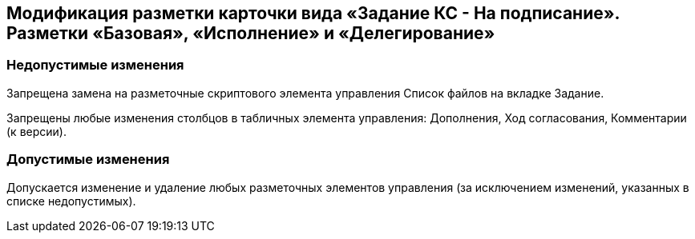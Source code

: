 == Модификация разметки карточки вида «Задание КС - На подписание». Разметки «Базовая», «Исполнение» и «Делегирование»

=== Недопустимые изменения

Запрещена замена на разметочные скриптового элемента управления Список файлов на вкладке Задание.

Запрещены любые изменения столбцов в табличных элемента управления: Дополнения, Ход согласования, Комментарии (к версии).

=== Допустимые изменения

Допускается изменение и удаление любых разметочных элементов управления (за исключением изменений, указанных в списке недопустимых).

